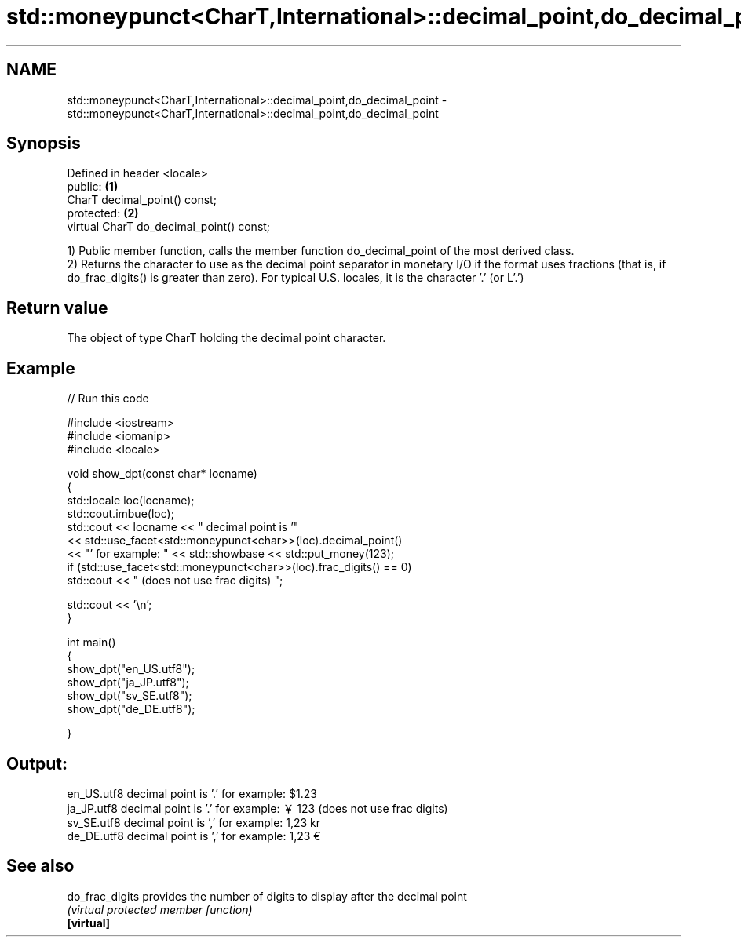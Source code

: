 .TH std::moneypunct<CharT,International>::decimal_point,do_decimal_point 3 "2020.03.24" "http://cppreference.com" "C++ Standard Libary"
.SH NAME
std::moneypunct<CharT,International>::decimal_point,do_decimal_point \- std::moneypunct<CharT,International>::decimal_point,do_decimal_point

.SH Synopsis

  Defined in header <locale>
  public:                                 \fB(1)\fP
  CharT decimal_point() const;
  protected:                              \fB(2)\fP
  virtual CharT do_decimal_point() const;

  1) Public member function, calls the member function do_decimal_point of the most derived class.
  2) Returns the character to use as the decimal point separator in monetary I/O if the format uses fractions (that is, if do_frac_digits() is greater than zero). For typical U.S. locales, it is the character '.' (or L'.')

.SH Return value

  The object of type CharT holding the decimal point character.

.SH Example

  
// Run this code

    #include <iostream>
    #include <iomanip>
    #include <locale>

    void show_dpt(const char* locname)
    {
        std::locale loc(locname);
        std::cout.imbue(loc);
        std::cout << locname << " decimal point is '"
                  << std::use_facet<std::moneypunct<char>>(loc).decimal_point()
                  << "' for example: " << std::showbase << std::put_money(123);
        if (std::use_facet<std::moneypunct<char>>(loc).frac_digits() == 0)
            std::cout << " (does not use frac digits) ";

        std::cout << '\\n';
    }

    int main()
    {
        show_dpt("en_US.utf8");
        show_dpt("ja_JP.utf8");
        show_dpt("sv_SE.utf8");
        show_dpt("de_DE.utf8");

    }

.SH Output:

    en_US.utf8 decimal point is '.' for example: $1.23
    ja_JP.utf8 decimal point is '.' for example: ￥123 (does not use frac digits)
    sv_SE.utf8 decimal point is ',' for example: 1,23 kr
    de_DE.utf8 decimal point is ',' for example: 1,23 €


.SH See also



  do_frac_digits provides the number of digits to display after the decimal point
                 \fI(virtual protected member function)\fP
  \fB[virtual]\fP




